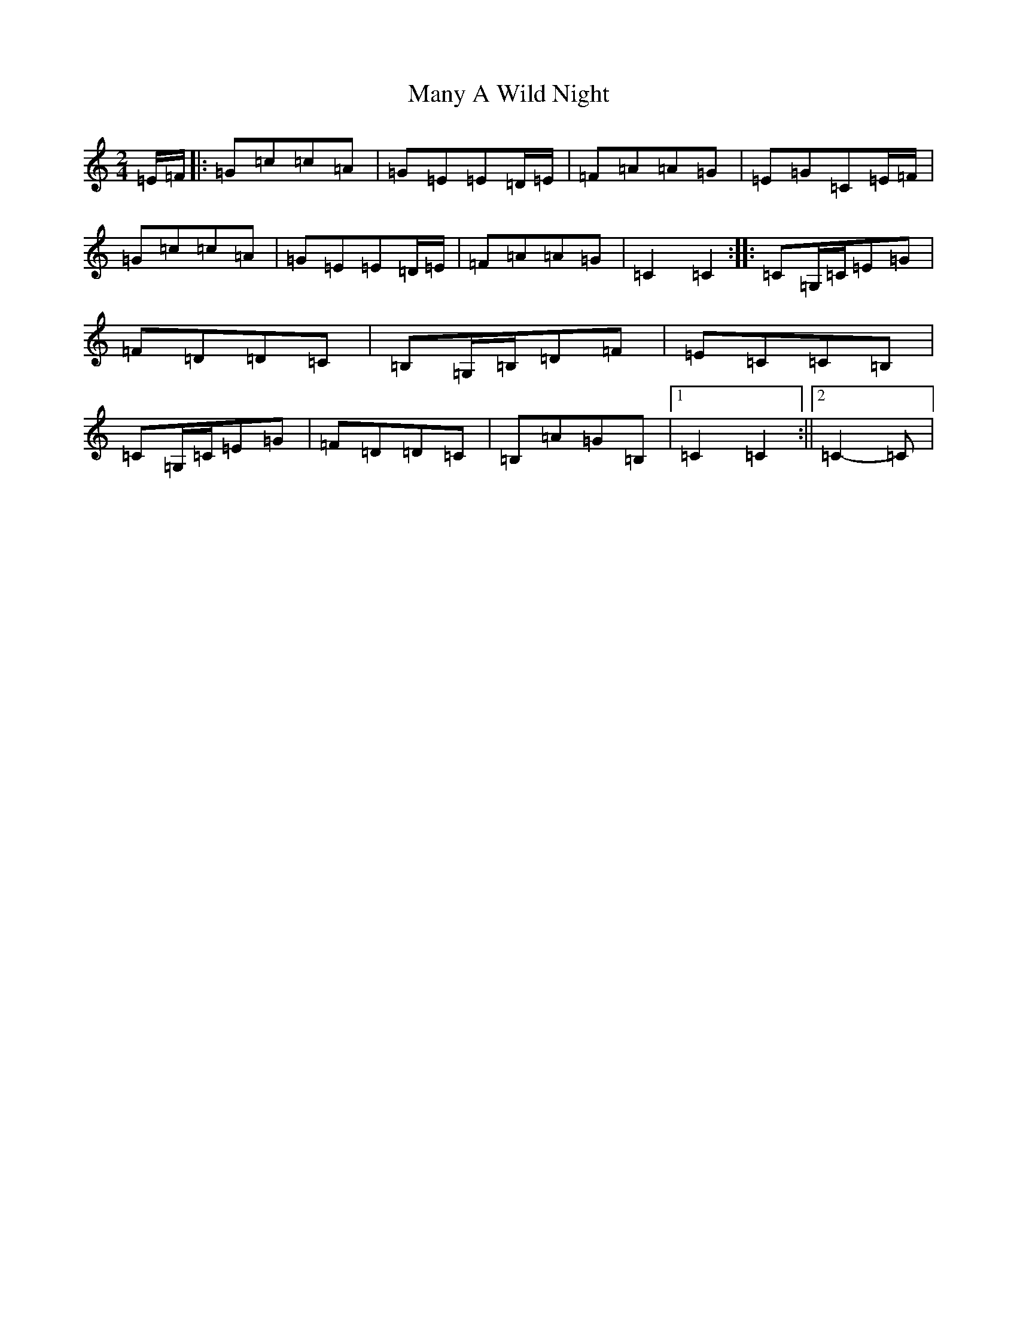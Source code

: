 X: 13385
T: Many A Wild Night
S: https://thesession.org/tunes/2669#setting15911
Z: G Major
R: polka
M: 2/4
L: 1/8
K: C Major
=E/2=F/2|:=G=c=c=A|=G=E=E=D/2=E/2|=F=A=A=G|=E=G=C=E/2=F/2|=G=c=c=A|=G=E=E=D/2=E/2|=F=A=A=G|=C2=C2:||:=C=G,/2=C/2=E=G|=F=D=D=C|=B,=G,/2=B,/2=D=F|=E=C=C=B,|=C=G,/2=C/2=E=G|=F=D=D=C|=B,=A=G=B,|1=C2=C2:||2=C2-=C|